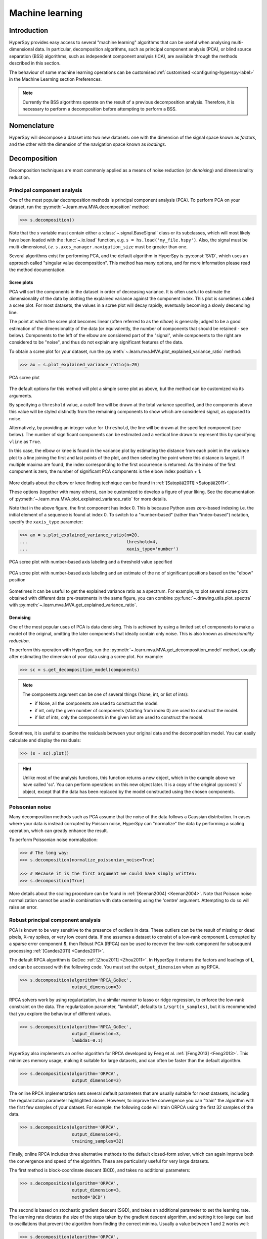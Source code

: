 
.. _ml-label:

Machine learning
****************

Introduction
============

HyperSpy provides easy access to several "machine learning" algorithms that
can be useful when analysing multi-dimensional data. In particular,
decomposition algorithms, such as principal component analysis (PCA), or
blind source separation (BSS) algorithms, such as independent component
analysis (ICA), are available through the methods described in this section.

The behaviour of some machine learning operations can be customised
:ref:`customised <configuring-hyperspy-label>` in the Machine Learning section
Preferences.

.. Note::

    Currently the BSS algorithms operate on the result of a previous
    decomposition analysis. Therefore, it is necessary to perform a
    decomposition before attempting to perform a BSS.


.. _decomposition-nomenclature:

Nomenclature
============

HyperSpy will decompose a dataset into two new datasets: one
with the dimension of the signal space known as `factors`, and the
other with the dimension of the navigation space known as `loadings`.

.. _decomposition:

Decomposition
=============

Decomposition techniques are most commonly applied as a means of noise
reduction (or `denoising`) and dimensionality reduction.

Principal component analysis
----------------------------
One of the most popular decomposition methods is principal component analysis
(PCA). To perform PCA on your dataset, run the
:py:meth:`~.learn.mva.MVA.decomposition` method:

.. code-block:: python

   >>> s.decomposition()


Note that the `s` variable must contain either a :class:`~.signal.BaseSignal`
class or its subclasses, which will most likely have been loaded with the
:func:`~.io.load` function, e.g. ``s = hs.load('my_file.hspy')``. Also, the
signal must be multi-dimensional, *i.e.* ``s.axes_manager.navigation_size``
must be greater than one.

Several algorithms exist for performing PCA, and the default algorithm in
HyperSpy is :py:const:`SVD`, which uses an approach called
"singular value decomposition". This method has many options, and for more
information please read the method documentation.

.. _scree-plot:

Scree plots
^^^^^^^^^^^

PCA will sort the components in the dataset in order of decreasing
variance. It is often useful to estimate the dimensionality of the data by
plotting the explained variance against the component index. This plot is
sometimes called a scree plot. For most datasets, the values in a scree plot
will decay rapidly, eventually becoming a slowly descending line.

The point at which the scree plot becomes linear (often referred to as
the `elbow`) is generally judged to be a good estimation of the dimensionality
of the data (or equivalently, the number of components that should be retained
- see below). Components to the left of the elbow are considered part of the "signal",
while components to the right are considered to be "noise", and thus do not explain
any significant features of the data.

To obtain a scree plot for your dataset, run the
:py:meth:`~.learn.mva.MVA.plot_explained_variance_ratio` method:

.. code-block:: python

    >>> ax = s.plot_explained_variance_ratio(n=20)

.. figure::  images/screeplot.png
   :align:   center
   :width:   500

   PCA scree plot

.. versionadded:: 1.2.0
   ``log``, ``threshold``, ``hline``,``vline``, ``xaxis_type``,
   ``xaxis_labeling``, ``signal_fmt``, ``noise_fmt``, ``threshold``,
   ``xaxis_type`` keyword arguments.

The default options for this method will plot a simple scree plot as above, but the
method can be customized via its arguments.

By specifying a ``threshold`` value, a cutoff line will be drawn at
the total variance specified, and the components above this value will be
styled distinctly from the remaining components to show which are considered
signal, as opposed to noise.

Alternatively, by providing an integer value for ``threshold``, the line will
be drawn at the specified component (see below). The number of significant
components can be estimated and a vertical line drawn to represent this by
specifying ``vline`` as ``True``.

In this case, the elbow or knee is found in the variance plot by estimating the distance
from each point in the variance plot to a line joining the first and last
points of the plot, and then selecting the point where this distance is largest.
If multiple maxima are found, the index corresponding to the first occurrence is returned.
As the index of the first component is zero, the number of significant PCA
components is the elbow index position + 1.

.. figure::  images/screeplot_elbow_method.png
   :align:   center
   :width:   500

More details about the elbow or knee finding technique can be found in
:ref:`[Satopää2011] <Satopää2011>`.

These options (together with many others), can be customized to
develop a figure of your liking. See the documentation of
:py:meth:`~.learn.mva.MVA.plot_explained_variance_ratio` for more details.

Note that in the above figure, the first component has index 0. This is because
Python uses zero-based indexing i.e. the initial element of a sequence is found
at index 0. To switch to a "number-based" (rather than "index-based")
notation, specify the ``xaxis_type`` parameter:

.. code-block:: python

    >>> ax = s.plot_explained_variance_ratio(n=20,
    ...                                      threshold=4,
    ...                                      xaxis_type='number')

.. figure::  images/screeplot2.png
   :align:   center
   :width:   500

   PCA scree plot with number-based axis labeling and a threshold value
   specified

.. figure::  images/screeplot3.png
   :align:   center
   :width:   500

   PCA scree plot with number-based axis labeling and an estimate of the no of significant
   positions based on the "elbow" position

Sometimes it can be useful to get the explained variance ratio as a spectrum.
For example, to plot several scree plots obtained with
different data pre-treatments in the same figure, you can combine
:py:func:`~.drawing.utils.plot_spectra` with
:py:meth:`~.learn.mva.MVA.get_explained_variance_ratio`.


Denoising
^^^^^^^^^

One of the most popular uses of PCA is data denoising. This is achieved by
using a limited set of components to make a model of the original, omitting
the later components that ideally contain only noise. This
is also known as *dimensionality reduction*.

To perform this operation with HyperSpy, run the
:py:meth:`~.learn.mva.MVA.get_decomposition_model` method, usually after
estimating the dimension of your data using a scree plot. For example:

.. code-block:: python

    >>> sc = s.get_decomposition_model(components)

.. NOTE::
    The components argument can be one of several things (None, int,
    or list of ints):

    * if None, all the components are used to construct the model.
    * if int, only the given number of components (starting from index 0) are
      used to construct the model.
    * if list of ints, only the components in the given list are used to
      construct the model.

Sometimes, it is useful to examine the residuals between your original data and
the decomposition model. You can easily calculate and display the residuals:

.. code-block:: python

    >>> (s - sc).plot()

.. HINT::
    Unlike most of the analysis functions, this function returns a new
    object, which in the example above we have called 'sc'.
    You can perform operations on this new object later. It is a copy of the
    original :py:const:`s` object, except that the data has been replaced by
    the model constructed using the chosen components.

Poissonian noise
----------------

Many decomposition methods such as PCA assume that the noise of the data
follows a Gaussian distribution. In cases where your data is instead
corrupted by Poisson noise, HyperSpy can "normalize" the data by performing
a scaling operation, which can greatly enhance the result.

To perform Poissonian noise normalization:

.. code-block:: python

     >>> # The long way:
     >>> s.decomposition(normalize_poissonian_noise=True)

     >>> # Because it is the first argument we could have simply written:
     >>> s.decomposition(True)

More details about the scaling procedure can be found in
:ref:`[Keenan2004] <Keenan2004>`. Note that  Poisson noise normalization
cannot be used in combination with data centering using the 'centre' argument.
Attempting to do so will raise an error.

.. _rpca-label:

Robust principal component analysis
-----------------------------------

PCA is known to be very sensitive to the presence of outliers in data. These
outliers can be the result of missing or dead pixels, X-ray spikes, or very
low count data. If one assumes a dataset to consist of a low-rank component
**L** corrupted by a sparse error component **S**, then Robust PCA (RPCA)
can be used to recover the low-rank component for subsequent processing
:ref:`[Candes2011] <Candes2011>`.

The default RPCA algorithm is GoDec :ref:`[Zhou2011] <Zhou2011>`. In HyperSpy
it returns the factors and loadings of **L**, and can be accessed with the
following code. You must set the ``output_dimension`` when using RPCA.

.. code-block:: python

   >>> s.decomposition(algorithm='RPCA_GoDec',
                       output_dimension=3)

RPCA solvers work by using regularization, in a similar manner to lasso or ridge
regression, to enforce the low-rank constraint on the data. The regularization
parameter, "lambda1", defaults to ``1/sqrt(n_samples)``, but it is recommended that you
explore the behaviour of different values.

.. code-block:: python

   >>> s.decomposition(algorithm='RPCA_GoDec',
                       output_dimension=3,
                       lambda1=0.1)

HyperSpy also implements an *online* algorithm for RPCA developed by Feng et
al. :ref:`[Feng2013] <Feng2013>`. This minimizes memory usage, making it
suitable for large datasets, and can often be faster than the default
algorithm.

.. code-block:: python

   >>> s.decomposition(algorithm='ORPCA',
                       output_dimension=3)

The online RPCA implementation sets several default parameters that are
usually suitable for most datasets, including the regularization parameter
highlighted above. However, to improve the convergence you can
"train" the algorithm with the first few samples of your dataset. For example,
the following code will train ORPCA using the first 32 samples of the data.

.. code-block:: python

   >>> s.decomposition(algorithm='ORPCA',
                       output_dimension=3,
                       training_samples=32)

Finally, online RPCA includes three alternative methods to the default
closed-form solver, which can again improve both the convergence and speed
of the algorithm. These are particularly useful for very large datasets.

The first method is block-coordinate descent (BCD), and takes no
additional parameters:

.. code-block:: python

   >>> s.decomposition(algorithm='ORPCA',
                       output_dimension=3,
                       method='BCD')

The second is based on stochastic gradient descent (SGD), and takes an
additional parameter to set the learning rate. The learning rate dictates
the size of the steps taken by the gradient descent algorithm, and setting
it too large can lead to oscillations that prevent the algorithm from
finding the correct minima. Usually a value between 1 and 2 works well:

.. code-block:: python

   >>> s.decomposition(algorithm='ORPCA',
                       output_dimension=3,
                       method='SGD',
                       subspace_learning_rate=1.1)

The third method is Momentum Stochastic Gradient Descent (MomentumSGD),
which typically improves the convergence properties of stochastic gradient
descent. This takes the further parameter "momentum", which should be a
fraction between 0 and 1.

.. code-block:: python

   >>> s.decomposition(algorithm='ORPCA',
                       output_dimension=3,
                       method='MomentumSGD',
                       subspace_learning_rate=1.1,
                       subspace_momentum=0.5)

Using the SGD or MomentumSGD methods enables the subspace, subspace,
i.e. the underlying low-rank component, to be tracked as it changes
with each sample update. The BCD or closed-form solvers assume a fixed,
static subspace.

Non-negative matrix factorization
---------------------------------

Another popular decomposition method is non-negative matrix factorization
(NMF), which can be accessed in HyperSpy with:

.. code-block:: python

   >>> s.decomposition(algorithm='nmf')

Unlike PCA, NMF forces the components to be strictly non-negative, which can
aid the physical interpretation of components for count data such as images,
EELS or EDS. For an example of NMF in EELS processing, see
:ref:`[Nicoletti2013] <[Nicoletti2013]>`.

NMF takes the optional argument "output_dimension", which determines the number
of components to keep. Setting this to a small number is recommended to keep
the computation time small. Often it is useful to run a PCA decomposition first
and use the scree plot to determine a value for "output_dimension".

Robust non-negative matrix factorization
----------------------------------------

In a similar manner to the online, robust methods that complement PCA above,
HyperSpy includes an online robust NMF method. This is based on the OPGD (Online
Proximal Gradient Descent) algorithm of :ref:`[Zhao2016] <Zhao2016>`.

Note that this requires "output_dimension" to be specified. As before, you can
control the regularization applied via the parameter "lambda1", which by default
is set to ``1/sqrt(n_samples)``.

.. code-block:: python

   >>> s.decomposition(algorithm='ORNMF',
                       output_dimension=3,
                       lambda1=0.1)

As with ORPCA described above, the MomentumSGD method  is useful for scenarios
where the subspace, i.e. the underlying low-rank component, is changing over time.

.. code-block:: python

   >>> s.decomposition(algorithm='ORNMF',
                       output_dimension=3,
                       method='MomentumSGD',
                       subspace_learning_rate=1.1,
                       subspace_momentum=0.5)


The default and MomentumSGD solvers both assume an l2-norm minimization problem,
which can still be sensitive to very heavily corrupted data. A more robust alternative
is available, although it is typically much slower.

.. code-block:: python

   >>> s.decomposition(algorithm='ORNMF',
                       output_dimension=3,
                       method='RobustPGD')

Blind Source Separation
=======================

In some cases (it largely depends on the particular application) it is possible
to obtain more physically interpretable set of components using a process
called Blind Source Separation (BSS). For more information about blind source
separation please see :ref:`[Hyvarinen2000] <Hyvarinen2000>`, and for an
example application to EELS analysis, see :ref:`[Pena2010] <Pena2010>`.

To perform BSS on the result of a decomposition, run the
:py:meth:`~.learn.mva.MVA.blind_source_separation` method, e.g.:

.. code-block:: python

    s.blind_source_separation(number_of_components)

.. NOTE::

        Currently the BSS algorithms operate on the result of a previous
        decomposition analysis. Therefore, it is necessary to perform a
        :ref:`decomposition` first.

.. NOTE::
    You must pass an integer number of components to ICA.  The best
    way to estimate this number in the case of a PCA decomposition is by
    inspecting the :ref:`scree-plot`.

.. _mva.visualization:

Visualizing results
===================

HyperSpy includes a number of plotting methods for the results of decomposition
and blind source separation. All the methods begin with ``plot_``:

1. :py:meth:`~.signal.MVATools.plot_decomposition_results`.
2. :py:meth:`~.signal.MVATools.plot_decomposition_factors`.
3. :py:meth:`~.signal.MVATools.plot_decomposition_loadings`.
4. :py:meth:`~.signal.MVATools.plot_bss_results`.
5. :py:meth:`~.signal.MVATools.plot_bss_factors`.
6. :py:meth:`~.signal.MVATools.plot_bss_loadings`.

1 and 4 (new in version 0.7) provide a more compact way of displaying the
results. All the other methods display each component in its own window. For 2
and 3 it is wise to provide the number of factors or loadings you wish to
visualise, since the default is to plot all of them. For BSS, the default is
the number you included when running the
:py:meth:`~.learn.mva.MVA.blind_source_separation` method. In case of one
dimensional factors or loadings, the latter can be toggled on and off by
clicking on their corresponding line in the legend.

.. _mva.get_results:

Obtaining the results as BaseSignal instances
=============================================

The decomposition and BSS results are internally stored as numpy arrays in the
:py:class:`~.signal.BaseSignal` class. Frequently it is useful to obtain the
decomposition/BSS factors and loadings as HyperSpy signals, and HyperSpy
provides the following methods for that purpose:

* :py:meth:`~.signal.MVATools.get_decomposition_loadings`.
* :py:meth:`~.signal.MVATools.get_decomposition_factors`.
* :py:meth:`~.signal.MVATools.get_bss_loadings`.
* :py:meth:`~.signal.MVATools.get_bss_factors`.


Saving and loading results
==========================

There are several methods for storing the result of a machine learning
analysis.

Saving in the main file
-------------------------

If you save the dataset on which you've performed machine learning analysis in
the :ref:`hspy-format` format (the default in HyperSpy) (see
:ref:`saving_files`), the result of the analysis is also saved in the same
file automatically, and it is loaded along with the rest of the data when you
next open the file.

.. NOTE::
  This approach currently supports storing one decomposition and one BSS
  result, which may not be enough for your purposes.

Saving to an external file
---------------------------

Alternatively, you can save the results of the current machine learning
analysis to a separate file with the
:py:meth:`~.learn.mva.LearningResults.save` method:

.. code-block:: python

    Save the result of the analysis
    >>> s.learning_results.save('my_results')

    Load back the results
    >>> s.learning_results.load('my_results.npz')

Exporting in different formats
------------------------------

It is also possible to export the results of machine learning to any format
supported by HyperSpy with:

* :py:meth:`~.signal.MVATools.export_decomposition_results` or
* :py:meth:`~.signal.MVATools.export_bss_results`.

These methods accept many arguments to customise the way in which the
data is exported, so please consult the method documentation. The options
include the choice of file format, the prefixes for loadings and factors,
saving figures instead of data and more.

.. NOTE::
  Data exported in this way cannot be easily loaded into HyperSpy's
  machine learning structure.
